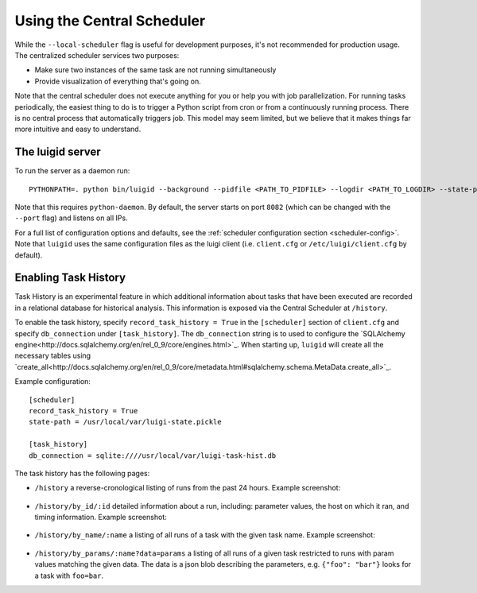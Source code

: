 Using the Central Scheduler
---------------------------

While the ``--local-scheduler`` flag is useful for development purposes,
it's not recommended for production usage.
The centralized scheduler services two purposes:

-  Make sure two instances of the same task are not running simultaneously
-  Provide visualization of everything that's going on.

Note that the central scheduler does not execute anything for you or
help you with job parallelization.
For running tasks periodically,
the easiest thing to do is to trigger a Python script from cron or
from a continuously running process.
There is no central process that automatically triggers job.
This model may seem limited, but
we believe that it makes things far more intuitive and easy to understand.

The luigid server
~~~~~~~~~~~~~~~~~

To run the server as a daemon run:

::

    PYTHONPATH=. python bin/luigid --background --pidfile <PATH_TO_PIDFILE> --logdir <PATH_TO_LOGDIR> --state-path <PATH_TO_STATEFILE>

Note that this requires ``python-daemon``.
By default, the server starts on port ``8082``
(which can be changed with the ``--port`` flag) and listens on all IPs.

For a full list of configuration options and defaults,
see the :ref:`scheduler configuration section <scheduler-config>`.
Note that ``luigid`` uses the same configuration files as the luigi client
(i.e. ``client.cfg`` or ``/etc/luigi/client.cfg`` by default).

Enabling Task History
~~~~~~~~~~~~~~~~~~~~~

Task History is an experimental feature in which
additional information about tasks that have been executed are recorded in a relational database
for historical analysis.
This information is exposed via the Central Scheduler at ``/history``.

To enable the task history,
specify ``record_task_history = True`` in the
``[scheduler]`` section of ``client.cfg`` and
specify ``db_connection`` under ``[task_history]``.
The ``db_connection`` string is to used to configure the
`SQLAlchemy engine<http://docs.sqlalchemy.org/en/rel_0_9/core/engines.html>`_.
When starting up,
``luigid`` will create all the necessary tables using
`create_all<http://docs.sqlalchemy.org/en/rel_0_9/core/metadata.html#sqlalchemy.schema.MetaData.create_all>`_.

Example configuration::

    [scheduler]
    record_task_history = True
    state-path = /usr/local/var/luigi-state.pickle

    [task_history]
    db_connection = sqlite:////usr/local/var/luigi-task-hist.db

The task history has the following pages:

* ``/history``
  a reverse-cronological listing of runs from the past 24 hours.
  Example screenshot:

    .. figure:: history.png
       :alt: Recent history screenshot
* ``/history/by_id/:id``
  detailed information about a run, including:
  parameter values, the host on which it ran, and timing information.
  Example screenshot:

    .. figure:: history_by_id.png
       :alt: By id screenshot
* ``/history/by_name/:name``
  a listing of all runs of a task with the given task name.
  Example screenshot:

    .. figure:: history_by_name.png
       :alt: By name screenshot
* ``/history/by_params/:name?data=params``
  a listing of all runs of a given task restricted to runs with param values matching the given data.
  The data is a json blob describing the parameters,
  e.g. ``{"foo": "bar"}`` looks for a task with ``foo=bar``.
